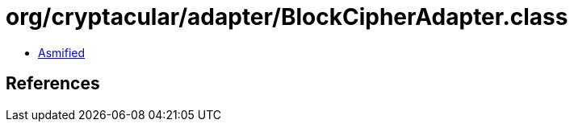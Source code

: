 = org/cryptacular/adapter/BlockCipherAdapter.class

 - link:BlockCipherAdapter-asmified.java[Asmified]

== References

